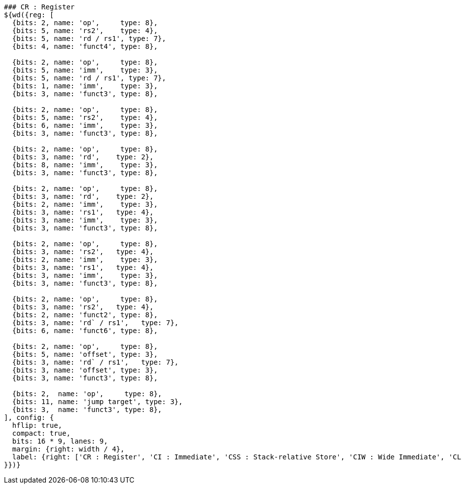 [wavedrom, ,svg]
....
### CR : Register
${wd({reg: [
  {bits: 2, name: 'op',     type: 8},
  {bits: 5, name: 'rs2',    type: 4},
  {bits: 5, name: 'rd / rs1', type: 7},
  {bits: 4, name: 'funct4', type: 8},

  {bits: 2, name: 'op',     type: 8},
  {bits: 5, name: 'imm',    type: 3},
  {bits: 5, name: 'rd / rs1', type: 7},
  {bits: 1, name: 'imm',    type: 3},
  {bits: 3, name: 'funct3', type: 8},

  {bits: 2, name: 'op',     type: 8},
  {bits: 5, name: 'rs2',    type: 4},
  {bits: 6, name: 'imm',    type: 3},
  {bits: 3, name: 'funct3', type: 8},

  {bits: 2, name: 'op',     type: 8},
  {bits: 3, name: 'rd',    type: 2},
  {bits: 8, name: 'imm',    type: 3},
  {bits: 3, name: 'funct3', type: 8},

  {bits: 2, name: 'op',     type: 8},
  {bits: 3, name: 'rd',    type: 2},
  {bits: 2, name: 'imm',    type: 3},
  {bits: 3, name: 'rs1',   type: 4},
  {bits: 3, name: 'imm',    type: 3},
  {bits: 3, name: 'funct3', type: 8},

  {bits: 2, name: 'op',     type: 8},
  {bits: 3, name: 'rs2',   type: 4},
  {bits: 2, name: 'imm',    type: 3},
  {bits: 3, name: 'rs1',   type: 4},
  {bits: 3, name: 'imm',    type: 3},
  {bits: 3, name: 'funct3', type: 8},

  {bits: 2, name: 'op',     type: 8},
  {bits: 3, name: 'rs2',   type: 4},
  {bits: 2, name: 'funct2', type: 8},
  {bits: 3, name: 'rd` / rs1',   type: 7},
  {bits: 6, name: 'funct6', type: 8},

  {bits: 2, name: 'op',     type: 8},
  {bits: 5, name: 'offset', type: 3},
  {bits: 3, name: 'rd` / rs1',   type: 7},
  {bits: 3, name: 'offset', type: 3},
  {bits: 3, name: 'funct3', type: 8},

  {bits: 2,  name: 'op',     type: 8},
  {bits: 11, name: 'jump target', type: 3},
  {bits: 3,  name: 'funct3', type: 8},
], config: {
  hflip: true,
  compact: true,
  bits: 16 * 9, lanes: 9,
  margin: {right: width / 4},
  label: {right: ['CR : Register', 'CI : Immediate', 'CSS : Stack-relative Store', 'CIW : Wide Immediate', 'CL : Load', 'CS : Store', 'CA : Arithmetic', 'CB : Branch/Arithmetic', 'CJ : Jump']}
}})}
....
